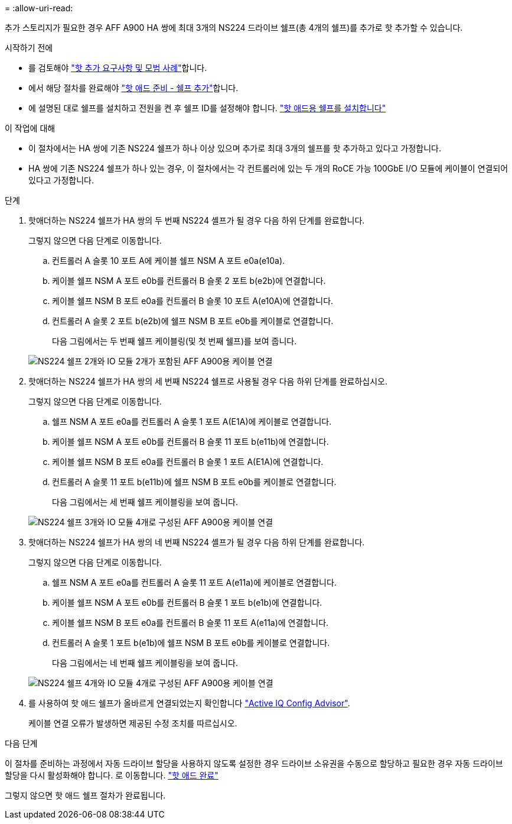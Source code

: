 = 
:allow-uri-read: 


추가 스토리지가 필요한 경우 AFF A900 HA 쌍에 최대 3개의 NS224 드라이브 쉘프(총 4개의 쉘프)를 추가로 핫 추가할 수 있습니다.

.시작하기 전에
* 를 검토해야 link:requirements-hot-add-shelf.html["핫 추가 요구사항 및 모범 사례"]합니다.
* 에서 해당 절차를 완료해야 link:prepare-hot-add-shelf.html["핫 애드 준비 - 쉘프 추가"]합니다.
* 에 설명된 대로 쉘프를 설치하고 전원을 켠 후 쉘프 ID를 설정해야 합니다. link:prepare-hot-add-shelf.html["핫 애드용 쉘프를 설치합니다"]


.이 작업에 대해
* 이 절차에서는 HA 쌍에 기존 NS224 쉘프가 하나 이상 있으며 추가로 최대 3개의 쉘프를 핫 추가하고 있다고 가정합니다.
* HA 쌍에 기존 NS224 쉘프가 하나 있는 경우, 이 절차에서는 각 컨트롤러에 있는 두 개의 RoCE 가능 100GbE I/O 모듈에 케이블이 연결되어 있다고 가정합니다.


.단계
. 핫애더하는 NS224 쉘프가 HA 쌍의 두 번째 NS224 셸프가 될 경우 다음 하위 단계를 완료합니다.
+
그렇지 않으면 다음 단계로 이동합니다.

+
.. 컨트롤러 A 슬롯 10 포트 A에 케이블 쉘프 NSM A 포트 e0a(e10a).
.. 케이블 쉘프 NSM A 포트 e0b를 컨트롤러 B 슬롯 2 포트 b(e2b)에 연결합니다.
.. 케이블 쉘프 NSM B 포트 e0a를 컨트롤러 B 슬롯 10 포트 A(e10A)에 연결합니다.
.. 컨트롤러 A 슬롯 2 포트 b(e2b)에 쉘프 NSM B 포트 e0b를 케이블로 연결합니다.


+
다음 그림에서는 두 번째 쉘프 케이블링(및 첫 번째 쉘프)를 보여 줍니다.

+
image::../media/drw_ns224_a900_2shelves.png[NS224 쉘프 2개와 IO 모듈 2개가 포함된 AFF A900용 케이블 연결]

. 핫애더하는 NS224 쉘프가 HA 쌍의 세 번째 NS224 쉘프로 사용될 경우 다음 하위 단계를 완료하십시오.
+
그렇지 않으면 다음 단계로 이동합니다.

+
.. 쉘프 NSM A 포트 e0a를 컨트롤러 A 슬롯 1 포트 A(E1A)에 케이블로 연결합니다.
.. 케이블 쉘프 NSM A 포트 e0b를 컨트롤러 B 슬롯 11 포트 b(e11b)에 연결합니다.
.. 케이블 쉘프 NSM B 포트 e0a를 컨트롤러 B 슬롯 1 포트 A(E1A)에 연결합니다.
.. 컨트롤러 A 슬롯 11 포트 b(e11b)에 쉘프 NSM B 포트 e0b를 케이블로 연결합니다.
+
다음 그림에서는 세 번째 쉘프 케이블링을 보여 줍니다.

+
image::../media/drw_ns224_a900_3shelves.png[NS224 쉘프 3개와 IO 모듈 4개로 구성된 AFF A900용 케이블 연결]



. 핫애더하는 NS224 쉘프가 HA 쌍의 네 번째 NS224 셸프가 될 경우 다음 하위 단계를 완료합니다.
+
그렇지 않으면 다음 단계로 이동합니다.

+
.. 쉘프 NSM A 포트 e0a를 컨트롤러 A 슬롯 11 포트 A(e11a)에 케이블로 연결합니다.
.. 케이블 쉘프 NSM A 포트 e0b를 컨트롤러 B 슬롯 1 포트 b(e1b)에 연결합니다.
.. 케이블 쉘프 NSM B 포트 e0a를 컨트롤러 B 슬롯 11 포트 A(e11a)에 연결합니다.
.. 컨트롤러 A 슬롯 1 포트 b(e1b)에 쉘프 NSM B 포트 e0b를 케이블로 연결합니다.
+
다음 그림에서는 네 번째 쉘프 케이블링을 보여 줍니다.

+
image::../media/drw_ns224_a900_4shelves.png[NS224 쉘프 4개와 IO 모듈 4개로 구성된 AFF A900용 케이블 연결]



. 를 사용하여 핫 애드 쉘프가 올바르게 연결되었는지 확인합니다 https://mysupport.netapp.com/site/tools/tool-eula/activeiq-configadvisor["Active IQ Config Advisor"^].
+
케이블 연결 오류가 발생하면 제공된 수정 조치를 따르십시오.



.다음 단계
이 절차를 준비하는 과정에서 자동 드라이브 할당을 사용하지 않도록 설정한 경우 드라이브 소유권을 수동으로 할당하고 필요한 경우 자동 드라이브 할당을 다시 활성화해야 합니다. 로 이동합니다. link:complete-hot-add-shelf.html["핫 애드 완료"]

그렇지 않으면 핫 애드 쉘프 절차가 완료됩니다.
